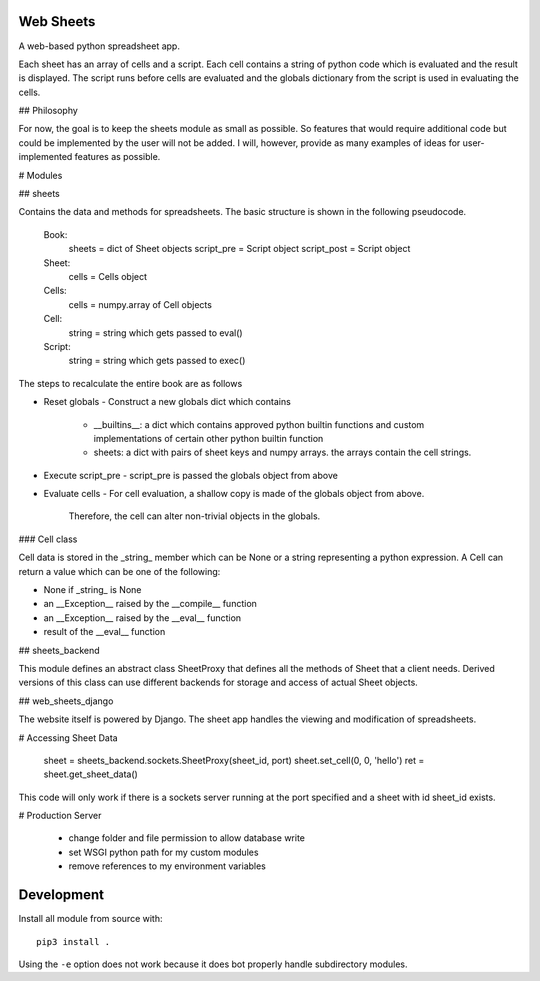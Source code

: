 Web Sheets
==========

A web-based python spreadsheet app.

Each sheet has an array of cells and a script.
Each cell contains a string of python code which is evaluated and the result is displayed.
The script runs before cells are evaluated and the globals dictionary from the script is used in evaluating the cells.

## Philosophy

For now, the goal is to keep the sheets module as small as possible.
So features that would require additional code but could be implemented by the user will not be added.
I will, however, provide as many examples of ideas for user-implemented features as possible.

# Modules

## sheets

Contains the data and methods for spreadsheets.
The basic structure is shown in the following pseudocode.

    Book:
      sheets = dict of Sheet objects
      script_pre = Script object
      script_post = Script object

    Sheet:
      cells = Cells object
      
    Cells:
      cells = numpy.array of Cell objects

    Cell:
      string = string which gets passed to eval()

    Script:
      string = string which gets passed to exec()

The steps to recalculate the entire book are as follows

- Reset globals
  - Construct a new globals dict which contains
    - \_\_builtins\_\_: a dict which contains approved python builtin functions
      and custom implementations of certain other python builtin function
    - sheets: a dict with pairs of sheet keys and numpy arrays. the arrays contain
      the cell strings.
- Execute script\_pre
  - script\_pre is passed the globals object from above
- Evaluate cells
  - For cell evaluation, a shallow copy is made of the globals object from above.
    Therefore, the cell can alter non-trivial objects in the globals.

### Cell class

Cell data is stored in the _string_ member which can be None or a string representing a python expression.
A Cell can return a value which can be one of the following:

- None if _string_ is None
- an __Exception__ raised by the __compile__ function
- an __Exception__ raised by the __eval__ function
- result of the __eval__ function


## sheets\_backend

This module defines an abstract class SheetProxy that
defines all the methods of Sheet that a client needs.
Derived versions of this class can use different backends for
storage and access of actual Sheet objects.

## web\_sheets\_django

The website itself is powered by Django.
The sheet app handles the viewing and modification of spreadsheets.

# Accessing Sheet Data

    sheet = sheets_backend.sockets.SheetProxy(sheet_id, port)
    sheet.set_cell(0, 0, 'hello')
    ret = sheet.get_sheet_data()

This code will only work if there is a sockets server running at the port specified and a sheet with id sheet\_id exists.

# Production Server

 * change folder and file permission to allow database write
 * set WSGI python path for my custom modules
 * remove references to my environment variables

Development
===========

Install all module from source with::

  pip3 install .

Using the ``-e`` option does not work because it does bot properly handle subdirectory modules.






